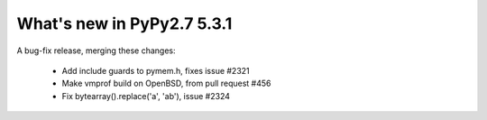 ===========================
What's new in PyPy2.7 5.3.1
===========================

.. this is a revision shortly after release-pypy2.7-v5.3.0
.. startrev: f4d726d1a010


A bug-fix release, merging these changes:

  * Add include guards to pymem.h, fixes issue #2321

  * Make vmprof build on OpenBSD, from pull request #456

  * Fix bytearray().replace('a', 'ab'), issue #2324
